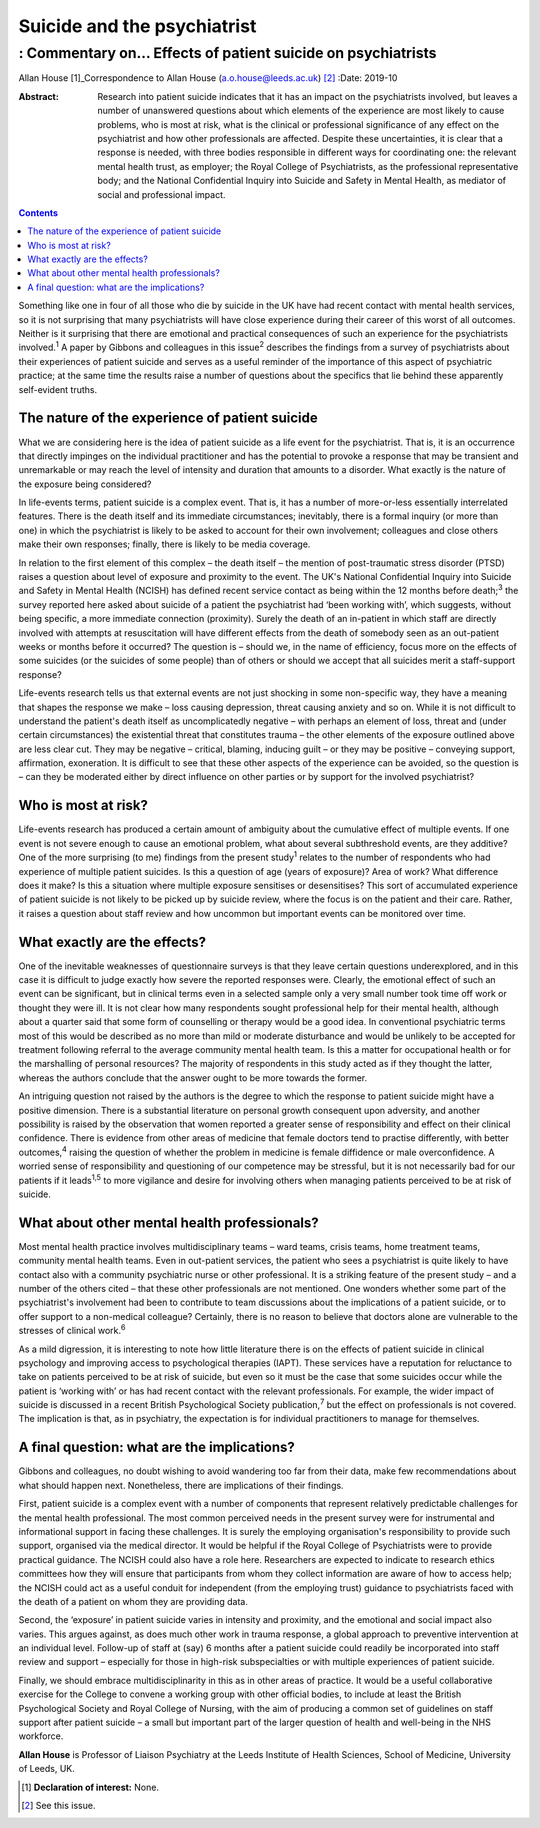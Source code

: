 ============================
Suicide and the psychiatrist
============================
------------------------------------------------------------
: Commentary on… Effects of patient suicide on psychiatrists
------------------------------------------------------------



Allan House [1]_Correspondence to Allan House
(a.o.house@leeds.ac.uk) [2]_
:Date: 2019-10

:Abstract:
   Research into patient suicide indicates that it has an impact on the
   psychiatrists involved, but leaves a number of unanswered questions
   about which elements of the experience are most likely to cause
   problems, who is most at risk, what is the clinical or professional
   significance of any effect on the psychiatrist and how other
   professionals are affected. Despite these uncertainties, it is clear
   that a response is needed, with three bodies responsible in different
   ways for coordinating one: the relevant mental health trust, as
   employer; the Royal College of Psychiatrists, as the professional
   representative body; and the National Confidential Inquiry into
   Suicide and Safety in Mental Health, as mediator of social and
   professional impact.


.. contents::
   :depth: 3
..

Something like one in four of all those who die by suicide in the UK
have had recent contact with mental health services, so it is not
surprising that many psychiatrists will have close experience during
their career of this worst of all outcomes. Neither is it surprising
that there are emotional and practical consequences of such an
experience for the psychiatrists involved.\ :sup:`1` A paper by Gibbons
and colleagues in this issue\ :sup:`2` describes the findings from a
survey of psychiatrists about their experiences of patient suicide and
serves as a useful reminder of the importance of this aspect of
psychiatric practice; at the same time the results raise a number of
questions about the specifics that lie behind these apparently
self-evident truths.

.. _sec1:

The nature of the experience of patient suicide
===============================================

What we are considering here is the idea of patient suicide as a life
event for the psychiatrist. That is, it is an occurrence that directly
impinges on the individual practitioner and has the potential to provoke
a response that may be transient and unremarkable or may reach the level
of intensity and duration that amounts to a disorder. What exactly is
the nature of the exposure being considered?

In life-events terms, patient suicide is a complex event. That is, it
has a number of more-or-less essentially interrelated features. There is
the death itself and its immediate circumstances; inevitably, there is a
formal inquiry (or more than one) in which the psychiatrist is likely to
be asked to account for their own involvement; colleagues and close
others make their own responses; finally, there is likely to be media
coverage.

In relation to the first element of this complex – the death itself –
the mention of post-traumatic stress disorder (PTSD) raises a question
about level of exposure and proximity to the event. The UK's National
Confidential Inquiry into Suicide and Safety in Mental Health (NCISH)
has defined recent service contact as being within the 12 months before
death;\ :sup:`3` the survey reported here asked about suicide of a
patient the psychiatrist had ‘been working with’, which suggests,
without being specific, a more immediate connection (proximity). Surely
the death of an in-patient in which staff are directly involved with
attempts at resuscitation will have different effects from the death of
somebody seen as an out-patient weeks or months before it occurred? The
question is – should we, in the name of efficiency, focus more on the
effects of some suicides (or the suicides of some people) than of others
or should we accept that all suicides merit a staff-support response?

Life-events research tells us that external events are not just shocking
in some non-specific way, they have a meaning that shapes the response
we make – loss causing depression, threat causing anxiety and so on.
While it is not difficult to understand the patient's death itself as
uncomplicatedly negative – with perhaps an element of loss, threat and
(under certain circumstances) the existential threat that constitutes
trauma – the other elements of the exposure outlined above are less
clear cut. They may be negative – critical, blaming, inducing guilt – or
they may be positive – conveying support, affirmation, exoneration. It
is difficult to see that these other aspects of the experience can be
avoided, so the question is – can they be moderated either by direct
influence on other parties or by support for the involved psychiatrist?

.. _sec2:

Who is most at risk?
====================

Life-events research has produced a certain amount of ambiguity about
the cumulative effect of multiple events. If one event is not severe
enough to cause an emotional problem, what about several subthreshold
events, are they additive? One of the more surprising (to me) findings
from the present study\ :sup:`1` relates to the number of respondents
who had experience of multiple patient suicides. Is this a question of
age (years of exposure)? Area of work? What difference does it make? Is
this a situation where multiple exposure sensitises or desensitises?
This sort of accumulated experience of patient suicide is not likely to
be picked up by suicide review, where the focus is on the patient and
their care. Rather, it raises a question about staff review and how
uncommon but important events can be monitored over time.

.. _sec3:

What exactly are the effects?
=============================

One of the inevitable weaknesses of questionnaire surveys is that they
leave certain questions underexplored, and in this case it is difficult
to judge exactly how severe the reported responses were. Clearly, the
emotional effect of such an event can be significant, but in clinical
terms even in a selected sample only a very small number took time off
work or thought they were ill. It is not clear how many respondents
sought professional help for their mental health, although about a
quarter said that some form of counselling or therapy would be a good
idea. In conventional psychiatric terms most of this would be described
as no more than mild or moderate disturbance and would be unlikely to be
accepted for treatment following referral to the average community
mental health team. Is this a matter for occupational health or for the
marshalling of personal resources? The majority of respondents in this
study acted as if they thought the latter, whereas the authors conclude
that the answer ought to be more towards the former.

An intriguing question not raised by the authors is the degree to which
the response to patient suicide might have a positive dimension. There
is a substantial literature on personal growth consequent upon
adversity, and another possibility is raised by the observation that
women reported a greater sense of responsibility and effect on their
clinical confidence. There is evidence from other areas of medicine that
female doctors tend to practise differently, with better
outcomes,\ :sup:`4` raising the question of whether the problem in
medicine is female diffidence or male overconfidence. A worried sense of
responsibility and questioning of our competence may be stressful, but
it is not necessarily bad for our patients if it leads\ :sup:`1,5` to
more vigilance and desire for involving others when managing patients
perceived to be at risk of suicide.

.. _sec4:

What about other mental health professionals?
=============================================

Most mental health practice involves multidisciplinary teams – ward
teams, crisis teams, home treatment teams, community mental health
teams. Even in out-patient services, the patient who sees a psychiatrist
is quite likely to have contact also with a community psychiatric nurse
or other professional. It is a striking feature of the present study –
and a number of the others cited – that these other professionals are
not mentioned. One wonders whether some part of the psychiatrist's
involvement had been to contribute to team discussions about the
implications of a patient suicide, or to offer support to a non-medical
colleague? Certainly, there is no reason to believe that doctors alone
are vulnerable to the stresses of clinical work.\ :sup:`6`

As a mild digression, it is interesting to note how little literature
there is on the effects of patient suicide in clinical psychology and
improving access to psychological therapies (IAPT). These services have
a reputation for reluctance to take on patients perceived to be at risk
of suicide, but even so it must be the case that some suicides occur
while the patient is ‘working with’ or has had recent contact with the
relevant professionals. For example, the wider impact of suicide is
discussed in a recent British Psychological Society
publication,\ :sup:`7` but the effect on professionals is not covered.
The implication is that, as in psychiatry, the expectation is for
individual practitioners to manage for themselves.

.. _sec5:

A final question: what are the implications?
============================================

Gibbons and colleagues, no doubt wishing to avoid wandering too far from
their data, make few recommendations about what should happen next.
Nonetheless, there are implications of their findings.

First, patient suicide is a complex event with a number of components
that represent relatively predictable challenges for the mental health
professional. The most common perceived needs in the present survey were
for instrumental and informational support in facing these challenges.
It is surely the employing organisation's responsibility to provide such
support, organised via the medical director. It would be helpful if the
Royal College of Psychiatrists were to provide practical guidance. The
NCISH could also have a role here. Researchers are expected to indicate
to research ethics committees how they will ensure that participants
from whom they collect information are aware of how to access help; the
NCISH could act as a useful conduit for independent (from the employing
trust) guidance to psychiatrists faced with the death of a patient on
whom they are providing data.

Second, the ‘exposure’ in patient suicide varies in intensity and
proximity, and the emotional and social impact also varies. This argues
against, as does much other work in trauma response, a global approach
to preventive intervention at an individual level. Follow-up of staff at
(say) 6 months after a patient suicide could readily be incorporated
into staff review and support – especially for those in high-risk
subspecialties or with multiple experiences of patient suicide.

Finally, we should embrace multidisciplinarity in this as in other areas
of practice. It would be a useful collaborative exercise for the College
to convene a working group with other official bodies, to include at
least the British Psychological Society and Royal College of Nursing,
with the aim of producing a common set of guidelines on staff support
after patient suicide – a small but important part of the larger
question of health and well-being in the NHS workforce.

**Allan House** is Professor of Liaison Psychiatry at the Leeds
Institute of Health Sciences, School of Medicine, University of Leeds,
UK.

.. [1]
   **Declaration of interest:** None.

.. [2]
   See this issue.
